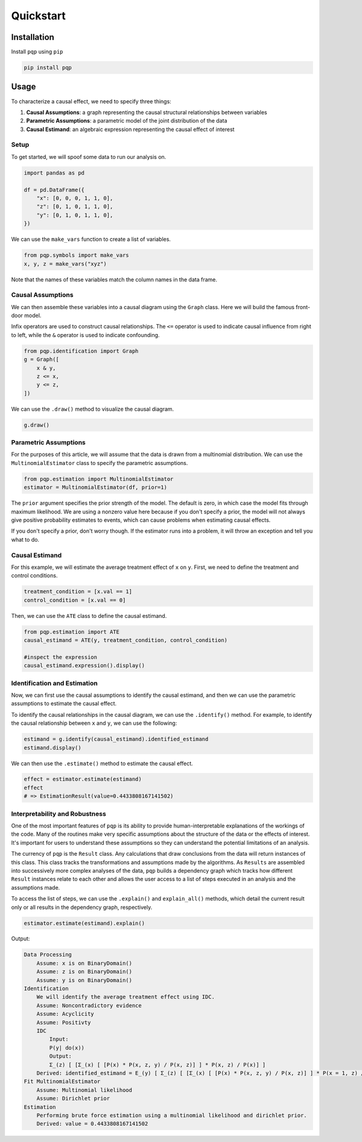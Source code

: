 Quickstart
================

Installation
------------
Install ``pqp`` using ``pip``

.. code-block:: bash

    pip install pqp

Usage
------

To characterize a causal effect, we need to specify three things:

#. **Causal Assumptions**: a graph representing the causal structural relationships between variables
#. **Parametric Assumptions**: a parametric model of the joint distribution of the data
#. **Causal Estimand**: an algebraic expression representing the causal effect of interest

Setup
++++++

To get started, we will spoof some data to run our analysis on.

.. code-block:: python

    import pandas as pd

    df = pd.DataFrame({
        "x": [0, 0, 0, 1, 1, 0],
        "z": [0, 1, 0, 1, 1, 0],
        "y": [0, 1, 0, 1, 1, 0],
    })

We can use the ``make_vars`` function to create a list of variables.

.. code-block:: python

    from pqp.symbols import make_vars
    x, y, z = make_vars("xyz")

Note that the names of these variables match the column names in the data frame.

Causal Assumptions
+++++++++++++++++++

We can then assemble these variables into a causal diagram using the ``Graph`` class. Here we will
build the famous front-door model.

Infix operators are used to construct causal relationships.  The ``<=`` operator is used to 
indicate causal influence from right to left, while the ``&`` operator is used to indicate
confounding.

.. code-block:: python

    from pqp.identification import Graph
    g = Graph([
        x & y,
        z <= x,
        y <= z,
    ])

We can use the ``.draw()`` method to visualize the causal diagram.

.. code-block:: python

    g.draw()

.. image:: imgs/frontdoor_viz.png
    :width: 400px


Parametric Assumptions
+++++++++++++++++++++++

For the purposes of this article, we will assume that the data is drawn from a multinomial
distribution. We can use the ``MultinomialEstimator`` class to specify the parametric assumptions.

.. code-block:: python

    from pqp.estimation import MultinomialEstimator
    estimator = MultinomialEstimator(df, prior=1)

The ``prior`` argument specifies the prior strength of the model.  The default is
zero, in which case the model fits through maximum likelihood. We are using a nonzero
value here because if you don't specify a prior, the model will not always give positive
probability estimates to events, which can cause problems when estimating causal effects.

If you don't specify a prior, don't worry though. If the estimator runs into a problem,
it will throw an exception and tell you what to do.

Causal Estimand
++++++++++++++++

For this example, we will estimate the average treatment effect of ``x`` on ``y``. First, 
we need to define the treatment and control conditions.

.. code-block:: python

    treatment_condition = [x.val == 1]
    control_condition = [x.val == 0]

Then, we can use the ``ATE`` class to define the causal estimand.

.. code-block:: python

    from pqp.estimation import ATE
    causal_estimand = ATE(y, treatment_condition, control_condition)
    
    #inspect the expression
    causal_estimand.expression().display()

.. image:: imgs/qs_causal_estimand.png
    :width: 500px

Identification and Estimation
+++++++++++++++++++++++++++++++

Now, we can first use the causal assumptions to identify the causal estimand, and then we can use the
parametric assumptions to estimate the causal effect.

To identify the causal relationships in the causal diagram, we can use the ``.identify()`` method.
For example, to identify the causal relationship between ``x`` and ``y``, we can use the following:

.. code-block:: python

    estimand = g.identify(causal_estimand).identified_estimand
    estimand.display()

.. image:: imgs/qs_stat_estimand.png
    :width: 600px

We can then use the ``.estimate()`` method to estimate the causal effect.

.. code-block:: python

    effect = estimator.estimate(estimand)
    effect
    # => EstimationResult(value=0.4433808167141502)


Interpretability and Robustness
++++++++++++++++++++++++++++++++

One of the most important features of ``pqp`` is its ability to provide human-interpretable explanations of the workings of the code. Many of the routines make very specific assumptions about the structure of the data or the effects of interest. It's important for users to understand these assumptions so they can understand the potential limitations of an analysis.

The currency of ``pqp`` is the ``Result`` class. Any calculations that draw conclusions from the data will return instances of this class. This class tracks the transformations and assumptions made by the algorithms. As ``Results`` are assembled into successively more complex analyses of the data, ``pqp`` builds a dependency graph which tracks how different ``Result`` instances relate to each other and allows the user access to a list of steps executed in an analysis and the assumptions made.

To access the list of steps, we can use the ``.explain()`` and ``explain_all()`` methods, which detail the current result only or all results in the dependency graph, respectively.

.. code-block:: python

    estimator.estimate(estimand).explain()

Output:

.. code-block::

    Data Processing
        Assume: x is on BinaryDomain()
        Assume: z is on BinaryDomain()
        Assume: y is on BinaryDomain()
    Identification
        We will identify the average treatment effect using IDC.
        Assume: Noncontradictory evidence
        Assume: Acyclicity
        Assume: Positivty
        IDC
            Input:
            P(y| do(x))
            Output:
            Σ_(z) [ [Σ_(x) [ [P(x) * P(x, z, y) / P(x, z)] ] * P(x, z) / P(x)] ]
        Derived: identified_estimand = E_(y) [ Σ_(z) [ [Σ_(x) [ [P(x) * P(x, z, y) / P(x, z)] ] * P(x = 1, z) / P(x = 1)] ] ] - E_(y) [ Σ_(z) [ [Σ_(x) [ [P(x) * P(x, z, y) / P(x, z)] ] * P(x = 0, z) / P(x = 0)] ] ]
    Fit MultinomialEstimator
        Assume: Multinomial likelihood
        Assume: Dirichlet prior
    Estimation
        Performing brute force estimation using a multinomial likelihood and dirichlet prior.
        Derived: value = 0.4433808167141502